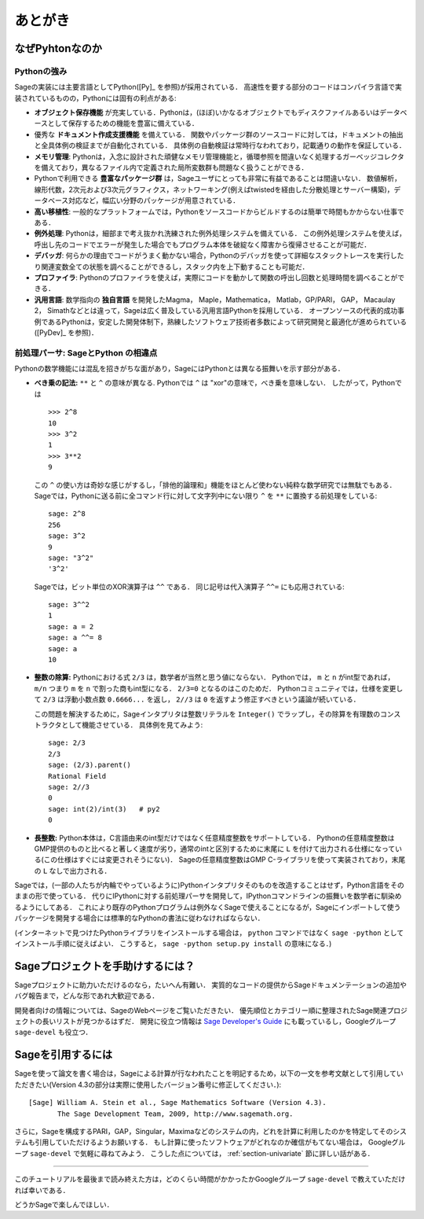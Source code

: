 ==========
 あとがき
==========

なぜPyhtonなのか
==================

Pythonの強み
-------------

Sageの実装には主要言語としてPython([Py]_ を参照)が採用されている．
高速性を要する部分のコードはコンパイラ言語で実装されているものの，Pythonには固有の利点がある:

-  **オブジェクト保存機能** が充実している．Pythonは，(ほぼ)いかなるオブジェクトでもディスクファイルあるいはデータベースとして保存するための機能を豊富に備えている．

- 優秀な **ドキュメント作成支援機能** を備えている．
  関数やパッケージ群のソースコードに対しては，ドキュメントの抽出と全具体例の検証までが自動化されている．
  具体例の自動検証は常時行なわれており，記載通りの動作を保証している．

- **メモリ管理**: Pythonは，入念に設計された頑健なメモリ管理機能と，循環参照を間違いなく処理するガーベッジコレクタを備えており，異なるファイル内で定義された局所変数群も問題なく扱うことができる．

- Pythonで利用できる **豊富なパッケージ群** は，Sageユーザにとっても非常に有益であることは間違いない．
  数値解析，線形代数，2次元および3次元グラフィクス，ネットワーキング(例えばtwistedを経由した分散処理とサーバー構築)，データベース対応など，幅広い分野のパッケージが用意されている．

- **高い移植性**: 一般的なプラットフォームでは，Pythonをソースコードからビルドするのは簡単で時間もかからない仕事である．

- **例外処理**: Pythonは，細部まで考え抜かれ洗練された例外処理システムを備えている．
  この例外処理システムを使えば，呼出し先のコードでエラーが発生した場合でもプログラム本体を破綻なく障害から復帰させることが可能だ．

- **デバッガ**: 何らかの理由でコードがうまく動かない場合，Pythonのデバッガを使って詳細なスタックトレースを実行したり関連変数全ての状態を調べることができるし，スタック内を上下動することも可能だ．

- **プロファイラ**: Pythonのプロファイラを使えば，実際にコードを動かして関数の呼出し回数と処理時間を調べることができる．

- **汎用言語**: 数学指向の **独自言語** を開発したMagma， Maple，Mathematica， Matlab，GP/PARI， GAP， Macaulay 2， Simathなどとは違って，Sageは広く普及している汎用言語Pythonを採用している．
  オープンソースの代表的成功事例であるPythonは，安定した開発体制下，熟練したソフトウェア技術者多数によって研究開発と最適化が進められている([PyDev]_ を参照)．


.. _section-mathannoy:


前処理パーサ: SageとPython の相違点
----------------------------------------

Pythonの数学機能には混乱を招きがちな面があり，SageにはPythonとは異なる振舞いを示す部分がある．


-  **べき乗の記法:** ``**`` と ``^`` の意味が異なる. Pythonでは ``^`` は "xor"の意味で，べき乗を意味しない．
   したがって，Pythonでは

   ::

       >>> 2^8
       10
       >>> 3^2
       1
       >>> 3**2
       9

   この ``^`` の使い方は奇妙な感じがするし，「排他的論理和」機能をほとんど使わない純粋な数学研究では無駄でもある．
   Sageでは，Pythonに送る前に全コマンド行に対して文字列中にない限り ``^`` を ``**`` に置換する前処理をしている:

   ::

       sage: 2^8
       256
       sage: 3^2
       9
       sage: "3^2"
       '3^2'

   Sageでは，ビット単位のXOR演算子は ``^^`` である． 
   同じ記号は代入演算子 ``^^=`` にも応用されている:

   ::

       sage: 3^^2
       1
       sage: a = 2
       sage: a ^^= 8
       sage: a
       10

-  **整数の除算:** Pythonにおける式 ``2/3`` は，数学者が当然と思う値にならない．
   Pythonでは， ``m`` と ``n``  がint型であれば， ``m/n`` つまり ``m`` を ``n`` で割った商もint型になる． 
   ``2/3=0`` となるのはこのためだ．
   Pythonコミュニティでは，仕様を変更して ``2/3`` は浮動小数点数 ``0.6666...`` を返し， ``2//3`` は ``0`` を返すよう修正すべきという議論が続いている．

   この問題を解決するために，Sageインタプリタは整数リテラルを ``Integer()`` でラップし，その除算を有理数のコンストラクタとして機能させている．
   具体例を見てみよう:

   ::

       sage: 2/3
       2/3
       sage: (2/3).parent()
       Rational Field
       sage: 2//3
       0
       sage: int(2)/int(3)   # py2
       0

-  **長整数:** Python本体は，C言語由来のint型だけではなく任意精度整数をサポートしている．
   Pythonの任意精度整数はGMP提供のものと比べると著しく速度が劣り，通常のintと区別するために末尾に ``L`` を付けて出力される仕様になっている(この仕様はすぐには変更されそうにない)．
   Sageの任意精度整数はGMP C-ライブラリを使って実装されており，末尾の ``L`` なしで出力される．


Sageでは，(一部の人たちが内輪でやっているように)Pythonインタプリタそのものを改造することはせず，Python言語をそのままの形で使っている．
代りにIPythonに対する前処理パーサを開発して，IPythonコマンドラインの振舞いを数学者に馴染めるようにしてある．
これにより既存のPythonプログラムは例外なくSageで使えることになるが，Sageにインポートして使うパッケージを開発する場合には標準的なPythonの書法に従わなければならない．


(インターネットで見つけたPythonライブラリをインストールする場合は， ``python`` コマンドではなく ``sage -python`` としてインストール手順に従えばよい．
こうすると， ``sage -python setup.py install`` の意味になる．)


Sageプロジェクトを手助けするには？
==================================

Sageプロジェクトに助力いただけるのなら，たいへん有難い．
実質的なコードの提供からSageドキュメンテーションの追加やバグ報告まで，どんな形であれ大歓迎である．


開発者向けの情報については、SageのWebページをご覧いただきたい．
優先順位とカテゴリー順に整理されたSage関連プロジェクトの長いリストが見つかるはずだ．
開発に役立つ情報は `Sage Developer's Guide <http://doc.sagemath.org/html/en/developer/>`_ にも載っているし，Googleグループ ``sage-devel`` も役立つ．



Sageを引用するには
==================

Sageを使って論文を書く場合は，Sageによる計算が行なわれたことを明記するため，以下の一文を参考文献として引用していただきたい(Version 4.3の部分は実際に使用したバージョン番号に修正してください．):

::

    [Sage] William A. Stein et al., Sage Mathematics Software (Version 4.3).
           The Sage Development Team, 2009, http://www.sagemath.org.

さらに，Sageを構成するPARI，GAP，Singular，Maximaなどのシステムの内，どれを計算に利用したのかを特定してそのシステムも引用していただけるようお願いする．
もし計算に使ったソフトウェアがどれなのか確信がもてない場合は， Googleグループ ``sage-devel`` で気軽に尋ねてみよう．
こうした点については， :ref:`section-univariate` 節に詳しい話がある．


------------

このチュートリアルを最後まで読み終えた方は，どのくらい時間がかかったかGoogleグループ ``sage-devel`` で教えていただければ幸いである．

どうかSageで楽しんでほしい．


